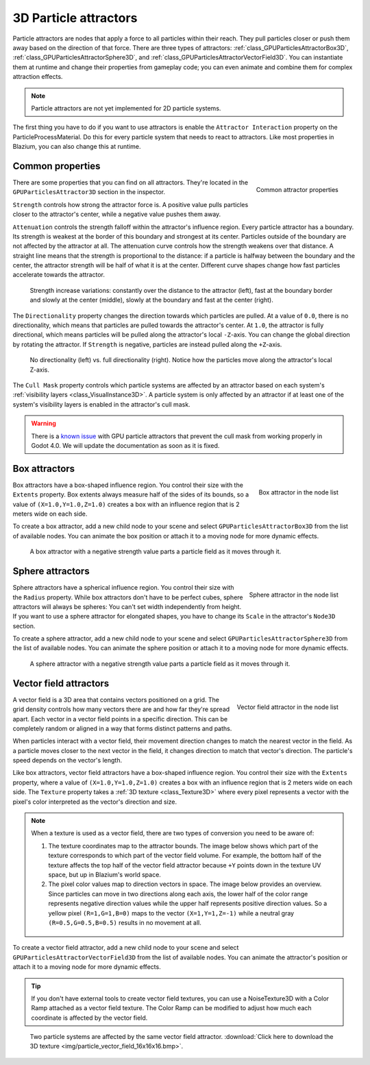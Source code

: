 .. _doc_3d_particles_attractors:

3D Particle attractors
----------------------

.. figure:: img/particle_attractor.webp
   :alt: Particle attractors

Particle attractors are nodes that apply a force to all particles within their reach. They pull
particles closer or push them away based on the direction of that force. There are three types
of attractors: :ref:`class_GPUParticlesAttractorBox3D`, :ref:`class_GPUParticlesAttractorSphere3D`,
and :ref:`class_GPUParticlesAttractorVectorField3D`. You can instantiate them at runtime and
change their properties from gameplay code; you can even animate and combine them for complex
attraction effects.

.. UPDATE: Not implemented. When particle attractors are implemented for 2D
.. particle systems, remove this note and remove this comment.

.. note::

   Particle attractors are not yet implemented for 2D particle systems.

The first thing you have to do if you want to use attractors is enable the ``Attractor Interaction``
property on the ParticleProcessMaterial. Do this for every particle system that needs to react to attractors.
Like most properties in Blazium, you can also change this at runtime.

Common properties
~~~~~~~~~~~~~~~~~

.. figure:: img/particle_attractor_common.webp
   :alt: Common particle attractor properties
   :align: right

   Common attractor properties

There are some properties that you can find on all attractors. They're located in the
``GPUParticlesAttractor3D`` section in the inspector.

``Strength`` controls how strong the attractor force is. A positive value pulls particles
closer to the attractor's center, while a negative value pushes them away.

``Attenuation`` controls the strength falloff within the attractor's influence region. Every
particle attractor has a boundary. Its strength is weakest at the border of this boundary
and strongest at its center. Particles outside of the boundary are not affected by the attractor
at all. The attenuation curve controls how the strength weakens over that distance. A straight
line means that the strength is proportional to the distance: if a particle is halfway
between the boundary and the center, the attractor strength will be half of what it is
at the center. Different curve shapes change how fast particles accelerate towards the
attractor.

.. figure:: img/particle_attractor_curve.webp
   :alt: Different attractor attenuation curves

   Strength increase variations: constantly over the distance to the attractor (left), fast
   at the boundary border and slowly at the center (middle), slowly at the boundary and
   fast at the center (right).

The ``Directionality`` property changes the direction towards which particles are pulled.
At a value of ``0.0``, there is no directionality, which means that particles are pulled towards
the attractor's center. At ``1.0``, the attractor is fully directional, which means particles
will be pulled along the attractor's local ``-Z``-axis. You can change the global direction
by rotating the attractor. If ``Strength`` is negative, particles are instead pulled along
the ``+Z``-axis.

.. figure:: img/particle_attractor_direction.webp
   :alt: Different attractor directionality values

   No directionality (left) vs. full directionality (right). Notice how the particles move along
   the attractor's local Z-axis.

The ``Cull Mask`` property controls which particle systems are affected by an attractor based
on each system's :ref:`visibility layers <class_VisualInstance3D>`. A particle system is only
affected by an attractor if at least one of the system's visibility layers is enabled in the
attractor's cull mask.

.. warning::

   There is a `known issue <https://github.com/godotengine/godot/issues/61014>`_ with
   GPU particle attractors that prevent the cull mask from working properly in Godot 4.0. We will
   update the documentation as soon as it is fixed.

Box attractors
~~~~~~~~~~~~~~

.. figure:: img/particle_attractor_box_entry.webp
   :alt: Particle attractor box
   :align: right

   Box attractor in the node list

Box attractors have a box-shaped influence region. You control their size with the ``Extents``
property. Box extents always measure half of the sides of its bounds, so a value of
``(X=1.0,Y=1.0,Z=1.0)`` creates a box with an influence region that is 2 meters wide on each side.

To create a box attractor, add a new child node to your scene and select ``GPUParticlesAttractorBox3D``
from the list of available nodes. You can animate the box position or attach it to a
moving node for more dynamic effects.

.. figure:: img/particle_attractor_box.webp
   :alt: Box attractor parts particle field

   A box attractor with a negative strength value parts a particle field as it moves through it.

Sphere attractors
~~~~~~~~~~~~~~~~~

.. figure:: img/particle_attractor_sphere_entry.webp
   :alt: Particle attractor sphere
   :align: right

   Sphere attractor in the node list

Sphere attractors have a spherical influence region. You control their size with the ``Radius``
property. While box attractors don't have to be perfect cubes, sphere attractors will always be
spheres: You can't set width independently from height. If you want to use a sphere attractor for
elongated shapes, you have to change its ``Scale`` in the attractor's ``Node3D`` section.

To create a sphere attractor, add a new child node to your scene and select ``GPUParticlesAttractorSphere3D``
from the list of available nodes. You can animate the sphere position or attach it to a
moving node for more dynamic effects.

.. figure:: img/particle_attractor_sphere.webp
   :alt: Sphere attractor parts particle field

   A sphere attractor with a negative strength value parts a particle field as it moves through it.

Vector field attractors
~~~~~~~~~~~~~~~~~~~~~~~

.. figure:: img/particle_attractor_vector_entry.webp
   :alt: Particle attractor vector field
   :align: right

   Vector field attractor in the node list

A vector field is a 3D area that contains vectors positioned on a grid. The grid density controls
how many vectors there are and how far they're spread apart. Each vector in a vector field points
in a specific direction. This can be completely random or aligned in a way that forms distinct
patterns and paths.

When particles interact with a vector field, their movement direction changes to match the nearest vector
in the field. As a particle moves closer to the next vector in the field, it changes
direction to match that vector's direction. The particle's speed depends on the vector's length.

Like box attractors, vector field attractors have a box-shaped influence region. You control their size with the ``Extents``
property, where a value of ``(X=1.0,Y=1.0,Z=1.0)`` creates a box with an influence region that is
2 meters wide on each side. The ``Texture`` property takes a :ref:`3D texture <class_Texture3D>`
where every pixel represents a vector with the pixel's color interpreted as the vector's direction and size.

.. note::

   When a texture is used as a vector field, there are two types of conversion you need to be aware of:

   1. The texture coordinates map to the attractor bounds. The image below shows which part of the texture
      corresponds to which part of the vector field volume. For example, the bottom half of the texture
      affects the top half of the vector field attractor because ``+Y`` points down in the texture UV space,
      but up in Blazium's world space.
   2. The pixel color values map to direction vectors in space. The image below provides an overview. Since
      particles can move in two directions along each axis, the lower half of the color range represents
      negative direction values while the upper half represents positive direction values. So a yellow pixel
      ``(R=1,G=1,B=0)`` maps to the vector ``(X=1,Y=1,Z=-1)`` while a neutral gray ``(R=0.5,G=0.5,B=0.5)``
      results in no movement at all.

   .. figure:: img/particle_attractor_vector_mapping.webp
      :alt: Mapping from texture to vector field

To create a vector field attractor, add a new child node to your scene and select ``GPUParticlesAttractorVectorField3D``
from the list of available nodes. You can animate the attractor's position or attach it to a
moving node for more dynamic effects.

.. tip::

   If you don't have external tools to create vector field textures, you can use
   a NoiseTexture3D with a Color Ramp attached as a vector field texture. The
   Color Ramp can be modified to adjust how much each coordinate is affected by
   the vector field.

.. figure:: img/particle_attractor_vector.webp
   :alt: Vector field attractor in a field of particles

   Two particle systems are affected by the same vector field attractor. :download:`Click here to download the 3D texture <img/particle_vector_field_16x16x16.bmp>`.
